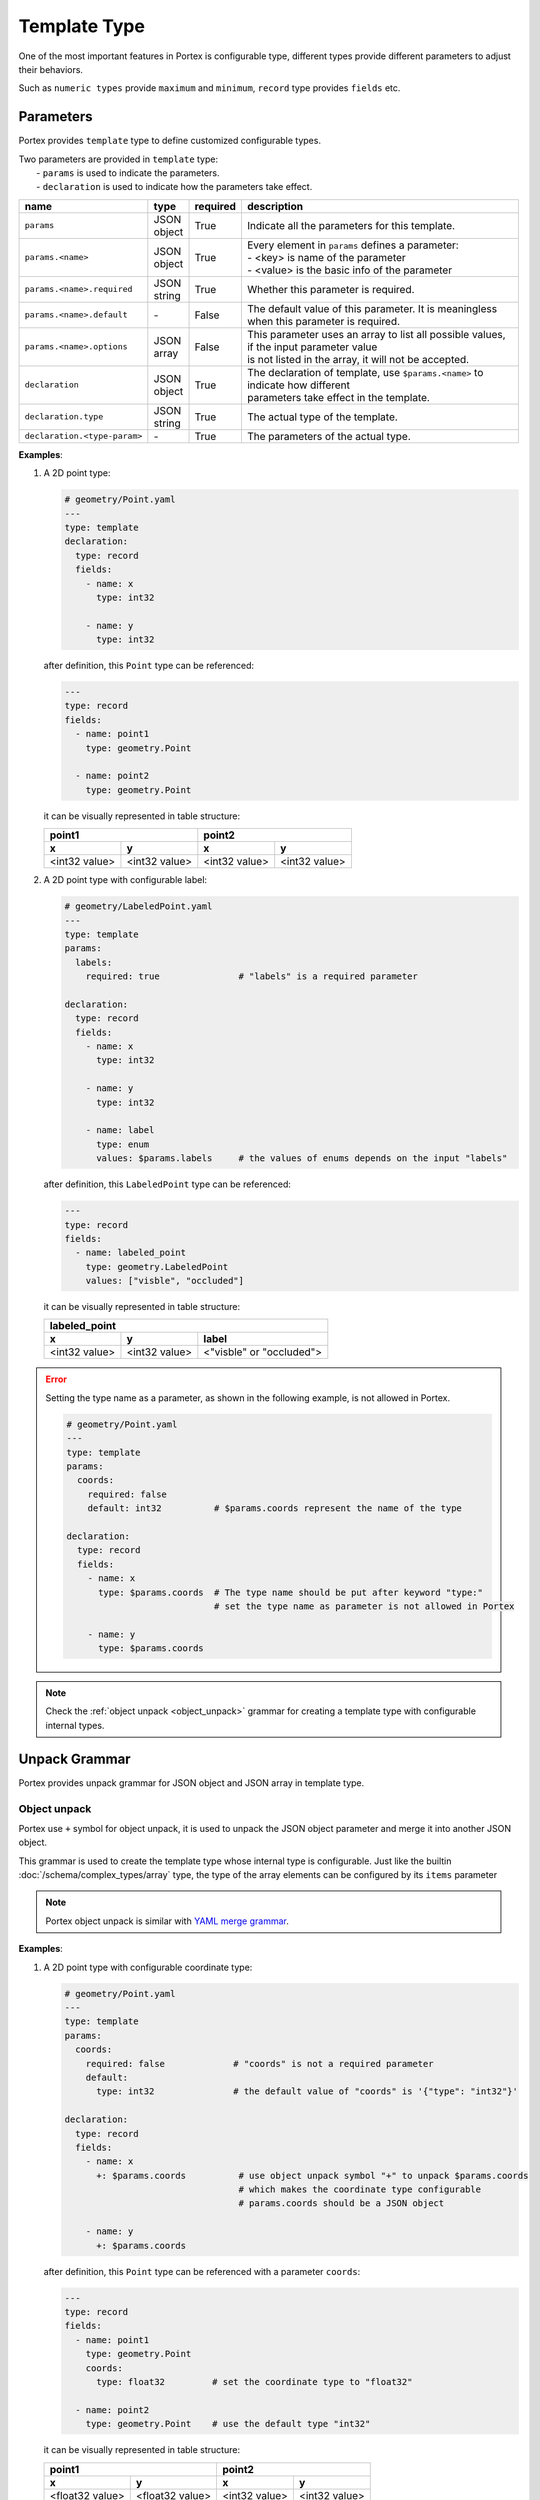 ###############
 Template Type
###############

One of the most important features in Portex is configurable type, different types provide different
parameters to adjust their behaviors.

Such as ``numeric types`` provide ``maximum`` and ``minimum``, ``record`` type provides ``fields``
etc.

************
 Parameters
************

Portex provides ``template`` type to define customized configurable types.

|  Two parameters are provided in ``template`` type:
|     - ``params`` is used to indicate the parameters.
|     - ``declaration`` is used to indicate how the parameters take effect.

.. list-table::
   :header-rows: 1
   :widths: auto

   -  -  name
      -  type
      -  required
      -  description

   -  -  ``params``
      -  |  JSON
         |  object
      -  True
      -  Indicate all the parameters for this template.

   -  -  ``params.<name>``
      -  |  JSON
         |  object
      -  True
      -  |  Every element in ``params`` defines a parameter:
         |  - <key> is name of the parameter
         |  - <value> is the basic info of the parameter

   -  -  ``params.<name>.required``
      -  |  JSON
         |  string
      -  True
      -  Whether this parameter is required.

   -  -  ``params.<name>.default``
      -  `-`
      -  False
      -  The default value of this parameter. It is meaningless when this parameter is required.

   -  -  ``params.<name>.options``
      -  |  JSON
         |  array
      -  False
      -  |  This parameter uses an array to list all possible values, if the input parameter value
         |  is not listed in the array, it will not be accepted.

   -  -  ``declaration``
      -  |  JSON
         |  object
      -  True
      -  |  The declaration of template, use ``$params.<name>`` to indicate how different
         |  parameters take effect in the template.

   -  -  ``declaration.type``
      -  |  JSON
         |  string
      -  True
      -  The actual type of the template.

   -  -  ``declaration.<type-param>``
      -  `-`
      -  True
      -  The parameters of the actual type.

**Examples**:

#. A 2D point type:

   .. code:: yaml

      # geometry/Point.yaml
      ---
      type: template
      declaration:
        type: record
        fields:
          - name: x
            type: int32

          - name: y
            type: int32

   after definition, this ``Point`` type can be referenced:

   .. code:: yaml

      ---
      type: record
      fields:
        - name: point1
          type: geometry.Point

        - name: point2
          type: geometry.Point

   it can be visually represented in table structure:

   +---------------+---------------+---------------+---------------+
   | point1                        | point2                        |
   +---------------+---------------+---------------+---------------+
   | x             | y             | x             | y             |
   +===============+===============+===============+===============+
   | <int32 value> | <int32 value> | <int32 value> | <int32 value> |
   +---------------+---------------+---------------+---------------+

#. A 2D point type with configurable label:

   .. code:: yaml

      # geometry/LabeledPoint.yaml
      ---
      type: template
      params:
        labels:
          required: true               # "labels" is a required parameter

      declaration:
        type: record
        fields:
          - name: x
            type: int32

          - name: y
            type: int32

          - name: label
            type: enum
            values: $params.labels     # the values of enums depends on the input "labels"

   after definition, this ``LabeledPoint`` type can be referenced:

   .. code:: yaml

      ---
      type: record
      fields:
        - name: labeled_point
          type: geometry.LabeledPoint
          values: ["visble", "occluded"]

   it can be visually represented in table structure:

   +---------------+---------------+--------------------------+
   | labeled_point                                            |
   +---------------+---------------+--------------------------+
   | x             | y             | label                    |
   +===============+===============+==========================+
   | <int32 value> | <int32 value> | <"visble" or "occluded"> |
   +---------------+---------------+--------------------------+

.. error::

   Setting the type name as a parameter, as shown in the following example, is not allowed in
   Portex.

   .. code:: yaml

      # geometry/Point.yaml
      ---
      type: template
      params:
        coords:
          required: false
          default: int32          # $params.coords represent the name of the type

      declaration:
        type: record
        fields:
          - name: x
            type: $params.coords  # The type name should be put after keyword "type:"
                                  # set the type name as parameter is not allowed in Portex

          - name: y
            type: $params.coords

.. note::

   Check the :ref:`object unpack <object_unpack>` grammar for creating a template type with
   configurable internal types.


****************
 Unpack Grammar
****************

Portex provides unpack grammar for JSON object and JSON array in template type.

.. _object_unpack:

Object unpack
=============

Portex use ``+`` symbol for object unpack, it is used to unpack the JSON object parameter and merge
it into another JSON object.

This grammar is used to create the template type whose internal type is configurable. Just like the
builtin :doc:`/schema/complex_types/array` type, the type of the array elements can be configured by
its ``items`` parameter

.. note::

   Portex object unpack is similar with `YAML merge grammar`_.

.. _yaml merge grammar: https://yaml.org/type/merge.html

**Examples**:

#. A 2D point type with configurable coordinate type:

   .. code:: yaml

      # geometry/Point.yaml
      ---
      type: template
      params:
        coords:
          required: false             # "coords" is not a required parameter
          default:
            type: int32               # the default value of "coords" is '{"type": "int32"}'

      declaration:
        type: record
        fields:
          - name: x
            +: $params.coords          # use object unpack symbol "+" to unpack $params.coords
                                       # which makes the coordinate type configurable
                                       # params.coords should be a JSON object

          - name: y
            +: $params.coords

   after definition, this ``Point`` type can be referenced with a parameter ``coords``:

   .. code:: yaml

      ---
      type: record
      fields:
        - name: point1
          type: geometry.Point
          coords:
            type: float32         # set the coordinate type to "float32"

        - name: point2
          type: geometry.Point    # use the default type "int32"

   it can be visually represented in table structure:

   +-----------------+-----------------+---------------+---------------+
   | point1                            | point2                        |
   +-----------------+-----------------+---------------+---------------+
   | x               | y               | x             | y             |
   +=================+=================+===============+===============+
   | <float32 value> | <float32 value> | <int32 value> | <int32 value> |
   +-----------------+-----------------+---------------+---------------+

Array unpack
============

Portex also use ``+`` symbol for array unpack. The grammar ``+$params.<name>`` is used to unpack the
JSON array parameter and merge it into another JSON array.

This grammar can be used to extend the record fields.

**Examples**:

#. A 2D point type with extensible fields:

   .. code:: yaml

      # geometry/Point.yaml
      ---
      type: template
      params:
        extra:
          required: false
          default: []        # the default value is an empty array, which means add no fields

      declaration:
        type: record
        fields:
          - name: x
            type: int32

          - name: y
            type: int32

          - +$params.extra   # use "+$params.<name>" grammar to unpack the parameter "extra"
                             # which makes the record fields extensible
                             # params.extra should be a JSON array

   after definition, this ``Point`` type can be referenced with a parameter ``extra``:

   .. code:: yaml

      ---
      type: record
      fields:
        - name: point1
          type: geometry.Point
          extra:
            - name: label         # set "label" as a extra field
              type: enum
              values: ["visble", "occluded"]

        - name: point2
          type: geometry.Point    # the default behavior is no extra field

   it can be visually represented in table structure:

   +---------------+---------------+--------------------------+---------------+---------------+
   | point1                                                   | point2                        |
   +---------------+---------------+--------------------------+---------------+---------------+
   | x             | y             | label                    | x             | y             |
   +===============+===============+==========================+===============+===============+
   | <int32 value> | <int32 value> | <"visble" or "occluded"> | <int32 value> | <int32 value> |
   +---------------+---------------+--------------------------+---------------+---------------+

************
 Expression
************

Variable and Constant
=====================

-  **Variable**: The symbol ``$`` is used to indicate variables, use ``$params.<name>`` to expand
   the input parameter in the template.
-  **Constant**: The JSON value is used to indicate constants. For example, use ``0``, ``20.5`` to
   represent numbers, use "cat", "dog" to represent strings.

Conditional Statement
=====================

Portex provides the following basic conditional binary operators:

-  ``==``
-  ``!=``
-  ``>=``
-  ``<=``
-  ``>``
-  ``<``

Put variables or constants on the left and right side of these operators to get a conditional
statement which returns a bool value.

**Examples**:

-  ``$params.length < 100``
-  ``$params.name == "cat"``

**********************
 Parameter "exist_if"
**********************

Portex provides a special parameter ``exist_if`` to control whether a field in ``record`` exists.

When ``declaration.type`` is ``record``, the parameter ``declaration.fields.<index>.exist_if`` can
be used to control whether the field exists.

.. list-table::
   :header-rows: 1
   :widths: auto

   -  -  name
      -  type
      -  required
      -  default
      -  description

   -  -  ``declaration.fields.<index>.exist_if``
      -  JSON boolean
      -  False
      -  True
      -  The field exists if ``exist_if`` is True, otherwise it does not exist.

**Examples**:

a Point type which can be configured to be 2D or 3D:

   .. code:: yaml

      # geometry/Point.yaml
      ---
      type: template
      params:
        dimension:
          required: true
          options: [2D, 3D]

      declaration:
        type: record
        fields:
          - name: x
            type: int32

          - name: y
            type: int32

          - name: z
            exist_if: $params.dimension == "3D" # When "dimension" is "3D", the "z" field exists,
                                                # this record represent a 3D point with 3 fields: x, y, z
                                                # When "dimension" is "2D", the "z" field does not exist,
                                                # this record represent a 2D point with 2 fields: x, y
            type: int32

   after definition, this ``Point`` type can be referenced with a parameter ``dimension``:

   .. code:: yaml

      ---
      type: record
      fields:
        - name: point2D
          type: geometry.Point
          dimension: 2D

        - name: point3D
          type: geometry.Point
          dimension: 3D

   it can be visually represented in table structure:

   +----------------+----------------+----------------+-----------------+-----------------+
   | point2D                         | point3D                                            |
   +----------------+----------------+----------------+-----------------+-----------------+
   | x              | y              | x              | y               | z               |
   +================+================+================+=================+=================+
   | <x coordinate> | <y coordinate> | <x coordinate> | <y coordinate>  | <z coordinate>  |
   +----------------+----------------+----------------+-----------------+-----------------+

**************
 If Statement
**************

Portex provides ``if-then-else`` for if statement.

Grammar:

.. code:: yaml

   if: <expression>
   then:
     <the branch when the expression is True>
   else:
     <the branch when the expression is False>

**Examples**:

an animal enum type which the letter case of the value is configuable:

   .. code:: yaml

      # Animal.yaml
      ---
      type: template
      params:
        upperCase:
          required: true
          options: [true, false]

        declaration:
          type: enum
          values:
            if: $params.upperCase == true
            then: [CAT, DOG, BIRD]
            else: [cat, dog, bird]

   after definition, this ``Animal`` type can be referenced with a parameter ``upperCase``:

   .. code:: yaml

      ---
      type: record
      fields:
        - name: upperCaseAnimal
          type: Animal
          upperCase: true

        - name: lowerCaseAnimal
          type: Animal
          upperCase: false

